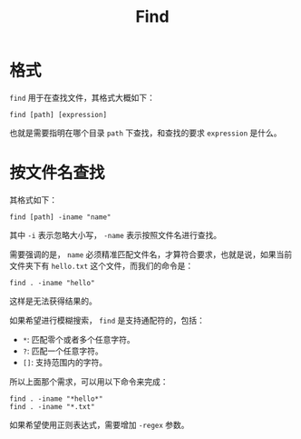 :PROPERTIES:
:ID:       e3ffda1a-1bca-46a6-8171-5b44e48be508
:END:
#+title: Find

* 格式
~find~ 用于在查找文件，其格式大概如下：

#+begin_src shell
find [path] [expression]
#+end_src

也就是需要指明在哪个目录 ~path~ 下查找，和查找的要求 ~expression~ 是什么。

* 按文件名查找
其格式如下：

#+begin_src shell
find [path] -iname "name"
#+end_src

其中 ~-i~ 表示忽略大小写， ~-name~ 表示按照文件名进行查找。

需要强调的是， ~name~ 必须精准匹配文件名，才算符合要求，也就是说，如果当前文件夹下有 =hello.txt= 这个文件，而我们的命令是：

#+begin_src shell
find . -iname "hello"
#+end_src

这样是无法获得结果的。

如果希望进行模糊搜索， ~find~ 是支持通配符的，包括：

- ~*~: 匹配零个或者多个任意字符。
- ~?~: 匹配一个任意字符。
- ~[]~: 支持范围内的字符。

所以上面那个需求，可以用以下命令来完成：

#+begin_src shell
find . -iname "*hello*"
find . -iname "*.txt"
#+end_src

如果希望使用正则表达式，需要增加 ~-regex~ 参数。
